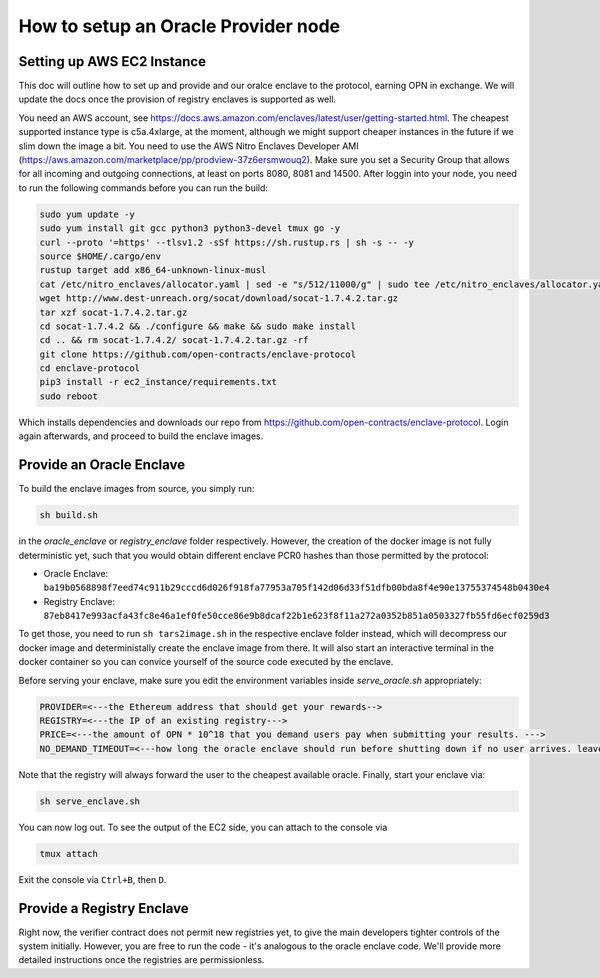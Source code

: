 How to setup an Oracle Provider node
=====

Setting up AWS EC2 Instance
----------------------------
This doc will outline how to set up and provide and our oralce enclave to the protocol, earning OPN in exchange.
We will update the docs once the provision of registry enclaves is supported as well.

You need an AWS account, see https://docs.aws.amazon.com/enclaves/latest/user/getting-started.html. 
The cheapest supported instance type is c5a.4xlarge, at the moment, although we might support cheaper instances
in the future if we slim down the image a bit. You need to use the AWS Nitro Enclaves Developer AMI (https://aws.amazon.com/marketplace/pp/prodview-37z6ersmwouq2). 
Make sure you set a Security Group that allows for all incoming and outgoing connections, at least on ports 8080, 8081 and 14500. 
After loggin into your node, you need to run the following commands before you can run the build:

.. code-block:: console

    sudo yum update -y
    sudo yum install git gcc python3 python3-devel tmux go -y
    curl --proto '=https' --tlsv1.2 -sSf https://sh.rustup.rs | sh -s -- -y
    source $HOME/.cargo/env
    rustup target add x86_64-unknown-linux-musl
    cat /etc/nitro_enclaves/allocator.yaml | sed -e "s/512/11000/g" | sudo tee /etc/nitro_enclaves/allocator.yaml
    wget http://www.dest-unreach.org/socat/download/socat-1.7.4.2.tar.gz
    tar xzf socat-1.7.4.2.tar.gz
    cd socat-1.7.4.2 && ./configure && make && sudo make install
    cd .. && rm socat-1.7.4.2/ socat-1.7.4.2.tar.gz -rf
    git clone https://github.com/open-contracts/enclave-protocol
    cd enclave-protocol
    pip3 install -r ec2_instance/requirements.txt
    sudo reboot

Which installs dependencies and downloads our repo from https://github.com/open-contracts/enclave-protocol.
Login again afterwards, and proceed to build the enclave images.


Provide an Oracle Enclave
---------------------
To build the enclave images from source, you simply run:

.. code-block:: console

    sh build.sh

in the `oracle_enclave` or `registry_enclave` folder respectively. 
However, the creation of the docker image is not fully deterministic yet, such that you would obtain different enclave PCR0 hashes than those 
permitted by the protocol:

* Oracle Enclave: ``ba19b0568898f7eed74c911b29cccd6d026f918fa77953a705f142d06d33f51dfb00bda8f4e90e13755374548b0430e4``
* Registry Enclave: ``87eb8417e993acfa43fc8e46a1ef0fe50cce86e9b8dcaf22b1e623f8f11a272a0352b851a0503327fb55fd6ecf0259d3``

To get those, you need to run ``sh tars2image.sh`` in the respective enclave folder instead, which will decompress our docker image and deterministally create the enclave image from there. It will also start an interactive terminal in the docker container so you can convice yourself of the source code executed by the enclave.

Before serving your enclave, make sure you edit the environment variables inside `serve_oracle.sh` appropriately:

.. code-block:: console

  PROVIDER=<---the Ethereum address that should get your rewards-->
  REGISTRY=<---the IP of an existing registry--->
  PRICE=<---the amount of OPN * 10^18 that you demand users pay when submitting your results. --->
  NO_DEMAND_TIMEOUT=<---how long the oracle enclave should run before shutting down if no user arrives. leave empty to run forever-->

Note that the registry will always forward the user to the cheapest available oracle. Finally, start your enclave via:

.. code-block:: console

    sh serve_enclave.sh

You can now log out. To see the output of the EC2 side, you can attach to the console via

.. code-block:: console

    tmux attach

Exit the console via ``Ctrl+B``, then ``D``.

Provide a Registry Enclave
-----------------------

Right now, the verifier contract does not permit new registries yet, to give the main developers tighter controls of the system initially.
However, you are free to run the code - it's analogous to the oracle enclave code. We'll provide more detailed instructions once the registries are permissionless.
